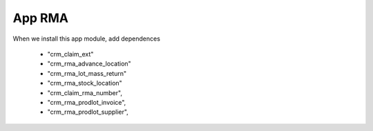 App RMA
=======

When we install this app module, add dependences

        * "crm_claim_ext"
        * "crm_rma_advance_location"
        * "crm_rma_lot_mass_return"
        * "crm_rma_stock_location"
        * "crm_claim_rma_number",
        * "crm_rma_prodlot_invoice",
        * "crm_rma_prodlot_supplier",

